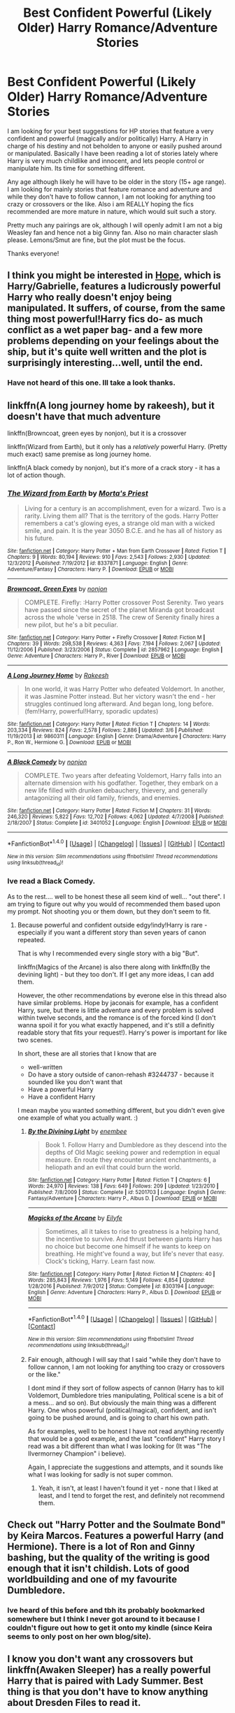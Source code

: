 #+TITLE: Best Confident Powerful (Likely Older) Harry Romance/Adventure Stories

* Best Confident Powerful (Likely Older) Harry Romance/Adventure Stories
:PROPERTIES:
:Author: Noexit007
:Score: 22
:DateUnix: 1496286360.0
:DateShort: 2017-Jun-01
:FlairText: Request
:END:
I am looking for your best suggestions for HP stories that feature a very confident and powerful (magically and/or politically) Harry. A Harry in charge of his destiny and not beholden to anyone or easily pushed around or manipulated. Basically I have been reading a lot of stories lately where Harry is very much childlike and innocent, and lets people control or manipulate him. Its time for something different.

Any age although likely he will have to be older in the story (15+ age range). I am looking for mainly stories that feature romance and adventure and while they don't have to follow cannon, I am not looking for anything too crazy or crossovers or the like. Also i am REALLY hoping the fics recommended are more mature in nature, which would suit such a story.

Pretty much any pairings are ok, although I will openly admit I am not a big Weasley fan and hence not a big Ginny fan. Also no main character slash please. Lemons/Smut are fine, but the plot must be the focus.

Thanks everyone!


** I think you might be interested in [[http://jeconais.fanficauthors.net/Hope/index/][Hope]], which is Harry/Gabrielle, features a ludicrously powerful Harry who really doesn't enjoy being manipulated. It suffers, of course, from the same thing most powerful!Harry fics do- as much conflict as a wet paper bag- and a few more problems depending on your feelings about the ship, but it's quite well written and the plot is surprisingly interesting...well, until the end.
:PROPERTIES:
:Author: raddaya
:Score: 6
:DateUnix: 1496301566.0
:DateShort: 2017-Jun-01
:END:

*** Have not heard of this one. Ill take a look thanks.
:PROPERTIES:
:Author: Noexit007
:Score: 1
:DateUnix: 1496333573.0
:DateShort: 2017-Jun-01
:END:


** linkffn(A long journey home by rakeesh), but it doesn't have that much adventure

linkffn(Browncoat, green eyes by nonjon), but it is a crossover

linkffn(Wizard from Earth), but it only has a /relatively/ powerful Harry. (Pretty much exact) same premise as long journey home.

linkffn(A black comedy by nonjon), but it's more of a crack story - it has a lot of action though.
:PROPERTIES:
:Author: fflai
:Score: 3
:DateUnix: 1496353308.0
:DateShort: 2017-Jun-02
:END:

*** [[http://www.fanfiction.net/s/8337871/1/][*/The Wizard from Earth/*]] by [[https://www.fanfiction.net/u/2690239/Morta-s-Priest][/Morta's Priest/]]

#+begin_quote
  Living for a century is an accomplishment, even for a wizard. Two is a rarity. Living them all? That is the territory of the gods. Harry Potter remembers a cat's glowing eyes, a strange old man with a wicked smile, and pain. It is the year 3050 B.C.E. and he has all of history as his future.
#+end_quote

^{/Site/: [[http://www.fanfiction.net/][fanfiction.net]] *|* /Category/: Harry Potter + Man from Earth Crossover *|* /Rated/: Fiction T *|* /Chapters/: 9 *|* /Words/: 80,194 *|* /Reviews/: 910 *|* /Favs/: 2,543 *|* /Follows/: 2,930 *|* /Updated/: 12/3/2012 *|* /Published/: 7/19/2012 *|* /id/: 8337871 *|* /Language/: English *|* /Genre/: Adventure/Fantasy *|* /Characters/: Harry P. *|* /Download/: [[http://www.ff2ebook.com/old/ffn-bot/index.php?id=8337871&source=ff&filetype=epub][EPUB]] or [[http://www.ff2ebook.com/old/ffn-bot/index.php?id=8337871&source=ff&filetype=mobi][MOBI]]}

--------------

[[http://www.fanfiction.net/s/2857962/1/][*/Browncoat, Green Eyes/*]] by [[https://www.fanfiction.net/u/649528/nonjon][/nonjon/]]

#+begin_quote
  COMPLETE. Firefly: :Harry Potter crossover Post Serenity. Two years have passed since the secret of the planet Miranda got broadcast across the whole 'verse in 2518. The crew of Serenity finally hires a new pilot, but he's a bit peculiar.
#+end_quote

^{/Site/: [[http://www.fanfiction.net/][fanfiction.net]] *|* /Category/: Harry Potter + Firefly Crossover *|* /Rated/: Fiction M *|* /Chapters/: 39 *|* /Words/: 298,538 *|* /Reviews/: 4,363 *|* /Favs/: 7,194 *|* /Follows/: 2,067 *|* /Updated/: 11/12/2006 *|* /Published/: 3/23/2006 *|* /Status/: Complete *|* /id/: 2857962 *|* /Language/: English *|* /Genre/: Adventure *|* /Characters/: Harry P., River *|* /Download/: [[http://www.ff2ebook.com/old/ffn-bot/index.php?id=2857962&source=ff&filetype=epub][EPUB]] or [[http://www.ff2ebook.com/old/ffn-bot/index.php?id=2857962&source=ff&filetype=mobi][MOBI]]}

--------------

[[http://www.fanfiction.net/s/9860311/1/][*/A Long Journey Home/*]] by [[https://www.fanfiction.net/u/236698/Rakeesh][/Rakeesh/]]

#+begin_quote
  In one world, it was Harry Potter who defeated Voldemort. In another, it was Jasmine Potter instead. But her victory wasn't the end - her struggles continued long afterward. And began long, long before. (fem!Harry, powerful!Harry, sporadic updates)
#+end_quote

^{/Site/: [[http://www.fanfiction.net/][fanfiction.net]] *|* /Category/: Harry Potter *|* /Rated/: Fiction T *|* /Chapters/: 14 *|* /Words/: 203,334 *|* /Reviews/: 824 *|* /Favs/: 2,578 *|* /Follows/: 2,886 *|* /Updated/: 3/6 *|* /Published/: 11/19/2013 *|* /id/: 9860311 *|* /Language/: English *|* /Genre/: Drama/Adventure *|* /Characters/: Harry P., Ron W., Hermione G. *|* /Download/: [[http://www.ff2ebook.com/old/ffn-bot/index.php?id=9860311&source=ff&filetype=epub][EPUB]] or [[http://www.ff2ebook.com/old/ffn-bot/index.php?id=9860311&source=ff&filetype=mobi][MOBI]]}

--------------

[[http://www.fanfiction.net/s/3401052/1/][*/A Black Comedy/*]] by [[https://www.fanfiction.net/u/649528/nonjon][/nonjon/]]

#+begin_quote
  COMPLETE. Two years after defeating Voldemort, Harry falls into an alternate dimension with his godfather. Together, they embark on a new life filled with drunken debauchery, thievery, and generally antagonizing all their old family, friends, and enemies.
#+end_quote

^{/Site/: [[http://www.fanfiction.net/][fanfiction.net]] *|* /Category/: Harry Potter *|* /Rated/: Fiction M *|* /Chapters/: 31 *|* /Words/: 246,320 *|* /Reviews/: 5,822 *|* /Favs/: 12,702 *|* /Follows/: 4,062 *|* /Updated/: 4/7/2008 *|* /Published/: 2/18/2007 *|* /Status/: Complete *|* /id/: 3401052 *|* /Language/: English *|* /Download/: [[http://www.ff2ebook.com/old/ffn-bot/index.php?id=3401052&source=ff&filetype=epub][EPUB]] or [[http://www.ff2ebook.com/old/ffn-bot/index.php?id=3401052&source=ff&filetype=mobi][MOBI]]}

--------------

*FanfictionBot*^{1.4.0} *|* [[[https://github.com/tusing/reddit-ffn-bot/wiki/Usage][Usage]]] | [[[https://github.com/tusing/reddit-ffn-bot/wiki/Changelog][Changelog]]] | [[[https://github.com/tusing/reddit-ffn-bot/issues/][Issues]]] | [[[https://github.com/tusing/reddit-ffn-bot/][GitHub]]] | [[[https://www.reddit.com/message/compose?to=tusing][Contact]]]

^{/New in this version: Slim recommendations using/ ffnbot!slim! /Thread recommendations using/ linksub(thread_id)!}
:PROPERTIES:
:Author: FanfictionBot
:Score: 1
:DateUnix: 1496353350.0
:DateShort: 2017-Jun-02
:END:


*** Ive read a Black Comedy.

As to the rest.... well to be honest these all seem kind of well... "out there". I am trying to figure out why you would of recommended them based upon my prompt. Not shooting you or them down, but they don't seem to fit.
:PROPERTIES:
:Author: Noexit007
:Score: 1
:DateUnix: 1496369025.0
:DateShort: 2017-Jun-02
:END:

**** Because powerful and confident outside edgy!indy!Harry is rare - especially if you want a different story than seven years of canon repeated.

That is why I recommended every single story with a big "But".

linkffn(Magics of the Arcane) is also there along with linkffn(By the devining light) - but they too don't. If I get any more ideas, I can add them.

However, the other recommendations by everone else in this thread also have similar problems. Hope by jaconais for example, has a confident Harry, sure, but there is little adventure and every problem is solved within twelve seconds, and the romance is of the forced kind (I don't wanna spoil it for you what exactly happened, and it's still a definitly readable story that fits your request!). Harry's power is important for like two scenes.

In short, these are all stories that I know that are

- well-written
- Do have a story outside of canon-rehash #3244737 - because it sounded like you don't want that
- Have a powerful Harry
- Have a confident Harry

I mean maybe you wanted something different, but you didn't even give one example of what you actually want. :)
:PROPERTIES:
:Author: fflai
:Score: 3
:DateUnix: 1496374346.0
:DateShort: 2017-Jun-02
:END:

***** [[http://www.fanfiction.net/s/5201703/1/][*/By the Divining Light/*]] by [[https://www.fanfiction.net/u/980211/enembee][/enembee/]]

#+begin_quote
  Book 1. Follow Harry and Dumbledore as they descend into the depths of Old Magic seeking power and redemption in equal measure. En route they encounter ancient enchantments, a heliopath and an evil that could burn the world.
#+end_quote

^{/Site/: [[http://www.fanfiction.net/][fanfiction.net]] *|* /Category/: Harry Potter *|* /Rated/: Fiction T *|* /Chapters/: 6 *|* /Words/: 24,970 *|* /Reviews/: 138 *|* /Favs/: 649 *|* /Follows/: 209 *|* /Updated/: 1/23/2010 *|* /Published/: 7/8/2009 *|* /Status/: Complete *|* /id/: 5201703 *|* /Language/: English *|* /Genre/: Fantasy/Adventure *|* /Characters/: Harry P., Albus D. *|* /Download/: [[http://www.ff2ebook.com/old/ffn-bot/index.php?id=5201703&source=ff&filetype=epub][EPUB]] or [[http://www.ff2ebook.com/old/ffn-bot/index.php?id=5201703&source=ff&filetype=mobi][MOBI]]}

--------------

[[http://www.fanfiction.net/s/8303194/1/][*/Magicks of the Arcane/*]] by [[https://www.fanfiction.net/u/2552465/Eilyfe][/Eilyfe/]]

#+begin_quote
  Sometimes, all it takes to rise to greatness is a helping hand, the incentive to survive. And thrust between giants Harry has no choice but become one himself if he wants to keep on breathing. He might've found a way, but life's never that easy. Clock's ticking, Harry. Learn fast now.
#+end_quote

^{/Site/: [[http://www.fanfiction.net/][fanfiction.net]] *|* /Category/: Harry Potter *|* /Rated/: Fiction M *|* /Chapters/: 40 *|* /Words/: 285,843 *|* /Reviews/: 1,976 *|* /Favs/: 5,149 *|* /Follows/: 4,854 *|* /Updated/: 1/28/2016 *|* /Published/: 7/9/2012 *|* /Status/: Complete *|* /id/: 8303194 *|* /Language/: English *|* /Genre/: Adventure *|* /Characters/: Harry P., Albus D. *|* /Download/: [[http://www.ff2ebook.com/old/ffn-bot/index.php?id=8303194&source=ff&filetype=epub][EPUB]] or [[http://www.ff2ebook.com/old/ffn-bot/index.php?id=8303194&source=ff&filetype=mobi][MOBI]]}

--------------

*FanfictionBot*^{1.4.0} *|* [[[https://github.com/tusing/reddit-ffn-bot/wiki/Usage][Usage]]] | [[[https://github.com/tusing/reddit-ffn-bot/wiki/Changelog][Changelog]]] | [[[https://github.com/tusing/reddit-ffn-bot/issues/][Issues]]] | [[[https://github.com/tusing/reddit-ffn-bot/][GitHub]]] | [[[https://www.reddit.com/message/compose?to=tusing][Contact]]]

^{/New in this version: Slim recommendations using/ ffnbot!slim! /Thread recommendations using/ linksub(thread_id)!}
:PROPERTIES:
:Author: FanfictionBot
:Score: 1
:DateUnix: 1496374409.0
:DateShort: 2017-Jun-02
:END:


***** Fair enough, although I will say that I said "while they don't have to follow cannon, I am not looking for anything too crazy or crossovers or the like."

I dont mind if they sort of follow aspects of cannon (Harry has to kill Voldemort, Dumbledore tries manipulating, Political scene is a bit of a mess... and so on). But obviously the main thing was a different Harry. One whos powerful (political/magical), confident, and isn't going to be pushed around, and is going to chart his own path.

As for examples, well to be honest I have not read anything recently that would be a good example, and the last "confident" Harry story I read was a bit different than what I was looking for (It was "The Ilvermorney Champion" i believe).

Again, I appreciate the suggestions and attempts, and it sounds like what I was looking for sadly is not super common.
:PROPERTIES:
:Author: Noexit007
:Score: 1
:DateUnix: 1496375767.0
:DateShort: 2017-Jun-02
:END:

****** Yeah, it isn't, at least I haven't found it yet - none that I liked at least, and I tend to forget the rest, and definitely not recommend them.
:PROPERTIES:
:Author: fflai
:Score: 2
:DateUnix: 1496376302.0
:DateShort: 2017-Jun-02
:END:


** Check out "Harry Potter and the Soulmate Bond" by Keira Marcos. Features a powerful Harry (and Hermione). There is a lot of Ron and Ginny bashing, but the quality of the writing is good enough that it isn't childish. Lots of good worldbuilding and one of my favourite Dumbledore.
:PROPERTIES:
:Author: TheHeciot
:Score: 3
:DateUnix: 1496319036.0
:DateShort: 2017-Jun-01
:END:

*** Ive heard of this before and tbh its probably bookmarked somewhere but I think I never got around to it because I couldn't figure out how to get it onto my kindle (since Keira seems to only post on her own blog/site).
:PROPERTIES:
:Author: Noexit007
:Score: 2
:DateUnix: 1496333556.0
:DateShort: 2017-Jun-01
:END:


** I know you don't want any crossovers but linkffn(Awaken Sleeper) has a really powerful Harry that is paired with Lady Summer. Best thing is that you don't have to know anything about Dresden Files to read it.
:PROPERTIES:
:Author: ItsSpicee
:Score: 2
:DateUnix: 1496325781.0
:DateShort: 2017-Jun-01
:END:

*** Ok so I know very little about the Dresden files, but isnt Lady Summer's real name Lily? If so that's hilarious, regardless of if its a coincidence or not.

Also, I don't mean to doubt you, but I have come across other Dresden file crossover recommendations from people saying the exact same thing (that you don't need to know the series to understand). More often then not from my experience trying to read them... that's not true and not knowing the Dresden Files really hurts the story if you are reading it.
:PROPERTIES:
:Author: Noexit007
:Score: 2
:DateUnix: 1496333793.0
:DateShort: 2017-Jun-01
:END:

**** The mantle of the Summer Lady has had 3 bearers in Dresden Files thus far, and Lily is one of them, yes.
:PROPERTIES:
:Author: lord_geryon
:Score: 1
:DateUnix: 1496334544.0
:DateShort: 2017-Jun-01
:END:


**** I can't speak for what your experience will be, but personally I read this crossover before I read any of the Dresden Files, and was able to enjoy it and understand it quite well. I'd definitely recommend this fic, it's one of my absolute favorites, and it's what made me get around to reading the Dresden Files in the first place.
:PROPERTIES:
:Author: wiseguy149
:Score: 1
:DateUnix: 1496340159.0
:DateShort: 2017-Jun-01
:END:


**** I mean I read it without having read the Dresden Files and I thoroughly enjoyed it. Give it a try. Also the writing goes through a pretty huge improvement so while the start isn't spectacular (it's pretty good) the second half is.
:PROPERTIES:
:Author: ItsSpicee
:Score: 1
:DateUnix: 1496343460.0
:DateShort: 2017-Jun-01
:END:


*** "Harrison Potter" ... and you lost me
:PROPERTIES:
:Author: moralfaq
:Score: 3
:DateUnix: 1496330058.0
:DateShort: 2017-Jun-01
:END:

**** Actually, I think this is one of the few cases where the unnecessary name change actually helps the story, since a key theme in the story is that [[/spoiler][Harry doesn't know who he actually is, and may in fact be inhabiting someone else's body]]
:PROPERTIES:
:Author: sephirothrr
:Score: 8
:DateUnix: 1496333122.0
:DateShort: 2017-Jun-01
:END:


*** [[http://www.fanfiction.net/s/4183715/1/][*/Awaken Sleeper/*]] by [[https://www.fanfiction.net/u/303105/Water-Mage][/Water Mage/]]

#+begin_quote
  For years Harrison Potter has been in a mental institution living dreams of magic, wizards, and dark lords. Eventually the dreamer has to awaken. His reality has to be accepted as fantasy. Although some things stay the same... Dresden Files xover.
#+end_quote

^{/Site/: [[http://www.fanfiction.net/][fanfiction.net]] *|* /Category/: Harry Potter *|* /Rated/: Fiction T *|* /Chapters/: 27 *|* /Words/: 194,549 *|* /Reviews/: 1,807 *|* /Favs/: 3,474 *|* /Follows/: 3,558 *|* /Updated/: 10/4/2015 *|* /Published/: 4/7/2008 *|* /id/: 4183715 *|* /Language/: English *|* /Genre/: Supernatural/Adventure *|* /Characters/: Harry P. *|* /Download/: [[http://www.ff2ebook.com/old/ffn-bot/index.php?id=4183715&source=ff&filetype=epub][EPUB]] or [[http://www.ff2ebook.com/old/ffn-bot/index.php?id=4183715&source=ff&filetype=mobi][MOBI]]}

--------------

*FanfictionBot*^{1.4.0} *|* [[[https://github.com/tusing/reddit-ffn-bot/wiki/Usage][Usage]]] | [[[https://github.com/tusing/reddit-ffn-bot/wiki/Changelog][Changelog]]] | [[[https://github.com/tusing/reddit-ffn-bot/issues/][Issues]]] | [[[https://github.com/tusing/reddit-ffn-bot/][GitHub]]] | [[[https://www.reddit.com/message/compose?to=tusing][Contact]]]

^{/New in this version: Slim recommendations using/ ffnbot!slim! /Thread recommendations using/ linksub(thread_id)!}
:PROPERTIES:
:Author: FanfictionBot
:Score: 1
:DateUnix: 1496325794.0
:DateShort: 2017-Jun-01
:END:


** linkffn([[https://www.fanfiction.net/s/11574569/1/Dodging-Prison-and-Stealing-Witches-Revenge-is-Best-Served-Raw]])

Not a lot of romance (yet), but a politically savvy and powerful Harry. Involves time-travel: He's in the body of a child, but in his 20s mentally.
:PROPERTIES:
:Author: Deathcrow
:Score: 2
:DateUnix: 1496400076.0
:DateShort: 2017-Jun-02
:END:

*** [[http://www.fanfiction.net/s/11574569/1/][*/Dodging Prison and Stealing Witches - Revenge is Best Served Raw/*]] by [[https://www.fanfiction.net/u/6791440/LeadVonE][/LeadVonE/]]

#+begin_quote
  Harry Potter has been banged up for ten years in the hellhole brig of Azkaban for a crime he didn't commit, and his traitorous brother, the not-really-boy-who-lived, has royally messed things up. After meeting Fate and Death, Harry is given a second chance to squash Voldemort, dodge a thousand years in prison, and snatch everything his hated brother holds dear. H/Hr/LL/DG/GW.
#+end_quote

^{/Site/: [[http://www.fanfiction.net/][fanfiction.net]] *|* /Category/: Harry Potter *|* /Rated/: Fiction M *|* /Chapters/: 35 *|* /Words/: 356,280 *|* /Reviews/: 4,693 *|* /Favs/: 8,587 *|* /Follows/: 10,993 *|* /Updated/: 4/5 *|* /Published/: 10/23/2015 *|* /id/: 11574569 *|* /Language/: English *|* /Genre/: Adventure/Romance *|* /Characters/: <Harry P., Hermione G., Daphne G., Ginny W.> *|* /Download/: [[http://www.ff2ebook.com/old/ffn-bot/index.php?id=11574569&source=ff&filetype=epub][EPUB]] or [[http://www.ff2ebook.com/old/ffn-bot/index.php?id=11574569&source=ff&filetype=mobi][MOBI]]}

--------------

*FanfictionBot*^{1.4.0} *|* [[[https://github.com/tusing/reddit-ffn-bot/wiki/Usage][Usage]]] | [[[https://github.com/tusing/reddit-ffn-bot/wiki/Changelog][Changelog]]] | [[[https://github.com/tusing/reddit-ffn-bot/issues/][Issues]]] | [[[https://github.com/tusing/reddit-ffn-bot/][GitHub]]] | [[[https://www.reddit.com/message/compose?to=tusing][Contact]]]

^{/New in this version: Slim recommendations using/ ffnbot!slim! /Thread recommendations using/ linksub(thread_id)!}
:PROPERTIES:
:Author: FanfictionBot
:Score: 1
:DateUnix: 1496400097.0
:DateShort: 2017-Jun-02
:END:


*** Thanks, but i have read this, and was waiting for it to complete before going back to it.
:PROPERTIES:
:Author: Noexit007
:Score: 1
:DateUnix: 1496420988.0
:DateShort: 2017-Jun-02
:END:

**** Oh wow, that's very idealistic / optimistic of you. Not sure how many Books LeadVonE is planning to write, but you realize that's going to take a while right - assuming that it isn't abandoned at some point like most fanfics?
:PROPERTIES:
:Author: Deathcrow
:Score: 1
:DateUnix: 1496421226.0
:DateShort: 2017-Jun-02
:END:

***** Yea well, its not like I was waiting to read it at all. I did read it, and I read it recently enough that I have not missed all that much, so I may as well wait and hope it completes lol. Besides, plenty of other fish in the sea (FF to read).
:PROPERTIES:
:Author: Noexit007
:Score: 1
:DateUnix: 1496421830.0
:DateShort: 2017-Jun-02
:END:

****** Ahh, okay, got it!
:PROPERTIES:
:Author: Deathcrow
:Score: 1
:DateUnix: 1496422127.0
:DateShort: 2017-Jun-02
:END:


** If you don't mind cross-overs, linkffn(Browncoat, Green Eyes) is one of my all time favs.
:PROPERTIES:
:Author: katejkatz
:Score: 1
:DateUnix: 1496368749.0
:DateShort: 2017-Jun-02
:END:


** off the top of my head I can think of this one by Athy linkao3([[http://archiveofourown.org/works/439865/chapters/749908]])

the only problems I guess could be that it's unfinished and hp/lv slash, but those parts are easily skipped/skimmed and the romance doesn't drive the story and is only regularly present in the later chapters (as long as you're chill with reading that). harry is definitely mature and powerful, knows what he's doing, and the politics and mechanics of magic are explored incredibly well and they are what drive the story most. there's also a tag for Dumbledore bashing but it's not at all outlandish or cliched and quite well justified within the story. I realise you asked this question about a week ago now but I hope this was helpful, if limited :)
:PROPERTIES:
:Author: pempskins
:Score: 1
:DateUnix: 1496724202.0
:DateShort: 2017-Jun-06
:END:

*** [[http://archiveofourown.org/works/439865][*/Again and Again/*]] by [[http://www.archiveofourown.org/users/Athy/pseuds/Athy][/Athy/]]

#+begin_quote
  The Do-Over Fic - a chance to do things again, but this time-To Get it Right. But is it really such a blessing as it appears? A jaded, darker, bitter, and tired wizard who just wants to die; but can't. A chance to learn how to live, from the most unexpected source. Story is high on Political intrigue. Dumbledore!bashing slytherin!harry, dark!harry, eventual slash, lv/hp
#+end_quote

^{/Site/: [[http://www.archiveofourown.org/][Archive of Our Own]] *|* /Fandom/: Harry Potter - J. K. Rowling *|* /Published/: 2012-06-21 *|* /Updated/: 2017-03-07 *|* /Words/: 298774 *|* /Chapters/: 38/? *|* /Comments/: 632 *|* /Kudos/: 3386 *|* /Bookmarks/: 1392 *|* /Hits/: 112934 *|* /ID/: 439865 *|* /Download/: [[http://archiveofourown.org/downloads/At/Athy/439865/Again%20and%20Again.epub?updated_at=1488875378][EPUB]] or [[http://archiveofourown.org/downloads/At/Athy/439865/Again%20and%20Again.mobi?updated_at=1488875378][MOBI]]}

--------------

*FanfictionBot*^{1.4.0} *|* [[[https://github.com/tusing/reddit-ffn-bot/wiki/Usage][Usage]]] | [[[https://github.com/tusing/reddit-ffn-bot/wiki/Changelog][Changelog]]] | [[[https://github.com/tusing/reddit-ffn-bot/issues/][Issues]]] | [[[https://github.com/tusing/reddit-ffn-bot/][GitHub]]] | [[[https://www.reddit.com/message/compose?to=tusing][Contact]]]

^{/New in this version: Slim recommendations using/ ffnbot!slim! /Thread recommendations using/ linksub(thread_id)!}
:PROPERTIES:
:Author: FanfictionBot
:Score: 1
:DateUnix: 1496724208.0
:DateShort: 2017-Jun-06
:END:
